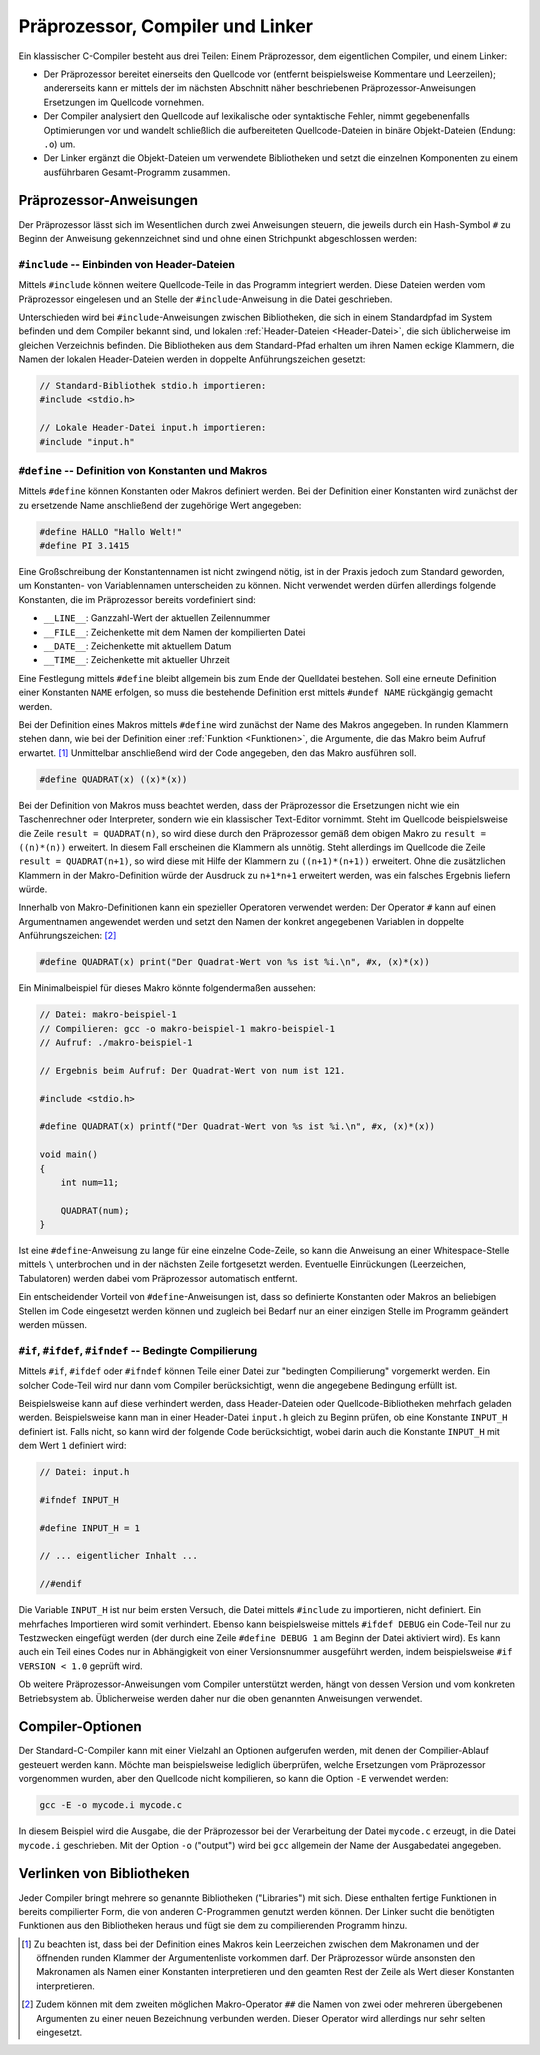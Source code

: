 
.. _Präprozessor, Compiler und Linker:

Präprozessor, Compiler und Linker
=================================

Ein klassischer C-Compiler besteht aus drei Teilen: Einem Präprozessor, dem
eigentlichen Compiler, und einem Linker: 

* Der Präprozessor bereitet einerseits den Quellcode vor (entfernt
  beispielsweise Kommentare und Leerzeilen); andererseits kann er mittels der im
  nächsten Abschnitt näher beschriebenen Präprozessor-Anweisungen Ersetzungen im
  Quellcode vornehmen.
* Der Compiler analysiert den Quellcode auf lexikalische oder syntaktische
  Fehler, nimmt gegebenenfalls Optimierungen vor und wandelt schließlich die
  aufbereiteten Quellcode-Dateien in binäre Objekt-Dateien (Endung: ``.o``) um.
* Der Linker ergänzt die Objekt-Dateien um verwendete Bibliotheken und setzt
  die einzelnen Komponenten zu einem ausführbaren Gesamt-Programm zusammen.

.. Syntax-Prüfer im Compiler: "Parser" (Goll 94f).

.. index:: Präprozessor
.. _Präprozessor-Anweisungen:

Präprozessor-Anweisungen
------------------------

Der Präprozessor lässt sich im Wesentlichen durch zwei Anweisungen steuern, die
jeweils durch ein Hash-Symbol ``#`` zu Beginn der Anweisung gekennzeichnet sind
und ohne einen Strichpunkt abgeschlossen werden:

.. _#include:
.. index:: #include

``#include`` -- Einbinden von Header-Dateien
^^^^^^^^^^^^^^^^^^^^^^^^^^^^^^^^^^^^^^^^^^^^


Mittels ``#include`` können weitere Quellcode-Teile in das Programm
integriert werden. Diese Dateien werden vom Präprozessor eingelesen und an
Stelle der ``#include``-Anweisung in die Datei geschrieben.

Unterschieden wird bei ``#include``-Anweisungen zwischen Bibliotheken, die sich
in einem Standardpfad im System befinden und dem Compiler bekannt sind, und
lokalen :ref:`Header-Dateien <Header-Datei>`, die sich üblicherweise im gleichen
Verzeichnis befinden. Die Bibliotheken aus dem Standard-Pfad erhalten um ihren
Namen eckige Klammern, die Namen der lokalen Header-Dateien werden in doppelte
Anführungszeichen gesetzt:

.. code-block:: c

    // Standard-Bibliothek stdio.h importieren:
    #include <stdio.h>

    // Lokale Header-Datei input.h importieren:
    #include "input.h"

.. index:: #define
.. _#define:

``#define`` -- Definition von Konstanten und Makros
^^^^^^^^^^^^^^^^^^^^^^^^^^^^^^^^^^^^^^^^^^^^^^^^^^^

Mittels ``#define`` können Konstanten oder Makros definiert werden. Bei der
Definition einer Konstanten wird zunächst der zu ersetzende Name anschließend
der zugehörige Wert angegeben:

.. code-block:: c

    #define HALLO "Hallo Welt!"
    #define PI 3.1415 

Eine Großschreibung der Konstantennamen ist nicht zwingend nötig, ist in der
Praxis jedoch zum Standard geworden, um Konstanten- von Variablennamen
unterscheiden zu können. Nicht verwendet werden dürfen allerdings folgende
Konstanten, die im Präprozessor bereits vordefiniert sind:

* ``__LINE__``: Ganzzahl-Wert der aktuellen Zeilennummer 
* ``__FILE__``: Zeichenkette mit dem Namen der kompilierten Datei
* ``__DATE__``: Zeichenkette mit aktuellem Datum 
* ``__TIME__``: Zeichenkette mit aktueller Uhrzeit

Eine Festlegung mittels ``#define`` bleibt allgemein bis zum Ende der
Quelldatei bestehen. Soll eine erneute Definition einer Konstanten ``NAME``
erfolgen, so muss die bestehende Definition erst mittels ``#undef NAME``
rückgängig gemacht werden.

.. index::  Makro 
.. _Makro:

Bei der Definition eines Makros mittels ``#define`` wird zunächst der Name des
Makros angegeben. In runden Klammern stehen dann, wie bei der Definition einer
:ref:`Funktion <Funktionen>`, die Argumente, die das Makro beim Aufruf
erwartet. [#]_ Unmittelbar anschließend wird der Code angegeben, den das Makro
ausführen soll.


.. code-block:: c

    #define QUADRAT(x) ((x)*(x))

Bei der Definition von Makros muss beachtet werden, dass der Präprozessor die
Ersetzungen nicht wie ein Taschenrechner oder Interpreter, sondern wie ein
klassischer Text-Editor vornimmt. Steht im Quellcode beispielsweise die Zeile
``result = QUADRAT(n)``, so wird diese durch den Präprozessor gemäß dem obigen
Makro zu ``result = ((n)*(n))`` erweitert. In diesem Fall erscheinen die
Klammern als unnötig. Steht allerdings im Quellcode die Zeile ``result =
QUADRAT(n+1)``, so wird diese mit Hilfe der Klammern zu ``((n+1)*(n+1))``
erweitert. Ohne die zusätzlichen Klammern in der Makro-Definition würde der
Ausdruck zu ``n+1*n+1`` erweitert werden, was ein falsches Ergebnis liefern
würde.

Innerhalb von Makro-Definitionen kann ein spezieller Operatoren verwendet
werden: Der Operator ``#`` kann auf einen Argumentnamen angewendet werden und
setzt den Namen der konkret angegebenen Variablen in doppelte Anführungszeichen:
[#]_

.. code-block:: c

    #define QUADRAT(x) print("Der Quadrat-Wert von %s ist %i.\n", #x, (x)*(x))

Ein Minimalbeispiel für dieses Makro könnte folgendermaßen aussehen:

.. code-block:: c

    // Datei: makro-beispiel-1
    // Compilieren: gcc -o makro-beispiel-1 makro-beispiel-1
    // Aufruf: ./makro-beispiel-1

    // Ergebnis beim Aufruf: Der Quadrat-Wert von num ist 121.

    #include <stdio.h>

    #define QUADRAT(x) printf("Der Quadrat-Wert von %s ist %i.\n", #x, (x)*(x))

    void main()
    {
        int num=11;

        QUADRAT(num);
    }

Ist eine ``#define``-Anweisung zu lange für eine einzelne Code-Zeile, so kann
die Anweisung an einer Whitespace-Stelle mittels ``\`` unterbrochen und in der
nächsten Zeile fortgesetzt werden. Eventuelle Einrückungen (Leerzeichen,
Tabulatoren) werden dabei vom Präprozessor automatisch entfernt.

Ein entscheidender Vorteil von ``#define``-Anweisungen ist, dass so definierte
Konstanten oder Makros an beliebigen Stellen im Code eingesetzt werden können
und zugleich bei Bedarf nur an einer einzigen Stelle im Programm geändert
werden müssen.
  
.. _#ifdef:
.. index:: #if, #ifdef, #ifndef

``#if``, ``#ifdef``, ``#ifndef`` -- Bedingte Compilierung
^^^^^^^^^^^^^^^^^^^^^^^^^^^^^^^^^^^^^^^^^^^^^^^^^^^^^^^^^

Mittels ``#if``, ``#ifdef`` oder ``#ifndef`` können Teile einer Datei zur
"bedingten Compilierung" vorgemerkt werden. Ein solcher Code-Teil wird nur
dann vom Compiler berücksichtigt, wenn die angegebene Bedingung erfüllt ist.

Beispielsweise kann auf diese verhindert werden, dass Header-Dateien oder
Quellcode-Bibliotheken mehrfach geladen werden. Beispielsweise kann man in
einer Header-Datei ``input.h`` gleich zu Beginn prüfen, ob eine Konstante
``INPUT_H`` definiert ist. Falls nicht, so kann wird der folgende Code
berücksichtigt, wobei darin auch die Konstante ``INPUT_H`` mit dem Wert ``1``
definiert wird: 

.. code-block:: c

    // Datei: input.h

    #ifndef INPUT_H

    #define INPUT_H = 1

    // ... eigentlicher Inhalt ...

    //#endif

Die Variable ``INPUT_H`` ist nur beim ersten Versuch, die Datei mittels
``#include`` zu importieren, nicht definiert. Ein mehrfaches Importieren wird
somit verhindert. Ebenso kann beispielsweise mittels ``#ifdef DEBUG`` ein
Code-Teil nur zu Testzwecken eingefügt werden (der durch eine Zeile ``#define
DEBUG 1`` am Beginn der Datei aktiviert wird). Es kann auch ein Teil eines
Codes nur in Abhängigkeit von einer Versionsnummer ausgeführt werden,
indem beispielsweise ``#if VERSION < 1.0`` geprüft wird.

Ob weitere Präprozessor-Anweisungen vom Compiler unterstützt werden, hängt von
dessen Version und vom konkreten Betriebsystem ab. Üblicherweise werden daher
nur die oben genannten Anweisungen verwendet.

..  #pragma
..  #line
..  #error

.. _Compiler-Optionen:

Compiler-Optionen
-----------------

Der Standard-C-Compiler kann mit einer Vielzahl an Optionen aufgerufen werden,
mit denen der Compilier-Ablauf gesteuert werden kann. Möchte man beispielsweise
lediglich überprüfen, welche Ersetzungen vom Präprozessor vorgenommen wurden,
aber den Quellcode nicht kompilieren, so kann die Option ``-E`` verwendet
werden:

.. code-block:: bash

    gcc -E -o mycode.i mycode.c

In diesem Beispiel wird die Ausgabe, die der Präprozessor bei der Verarbeitung
der Datei ``mycode.c`` erzeugt, in die Datei ``mycode.i`` geschrieben. Mit der
Option ``-o`` ("output") wird bei ``gcc`` allgemein der Name der Ausgabedatei
angegeben.
    

.. _Verlinken von Bibliotheken:

Verlinken von Bibliotheken
--------------------------

Jeder Compiler bringt mehrere so genannte Bibliotheken ("Libraries") mit sich.
Diese enthalten fertige Funktionen in bereits compilierter Form, die von anderen
C-Programmen genutzt werden können. Der Linker sucht die benötigten Funktionen
aus den Bibliotheken heraus und fügt sie dem zu compilierenden Programm hinzu.


.. raw:: html

    <hr />

.. only:: html

    .. rubric:: Anmerkungen:

.. [#] Zu beachten ist, dass bei der Definition eines Makros kein Leerzeichen
    zwischen dem Makronamen und der öffnenden runden Klammer der
    Argumentenliste vorkommen darf. Der Präprozessor würde ansonsten den
    Makronamen als Namen einer Konstanten interpretieren und den geamten Rest
    der Zeile als Wert dieser Konstanten interpretieren. 

.. [#] Zudem können mit dem zweiten möglichen Makro-Operator ``##`` die Namen
    von zwei oder mehreren übergebenen Argumenten zu einer neuen Bezeichnung
    verbunden werden. Dieser Operator wird allerdings nur sehr selten
    eingesetzt.

